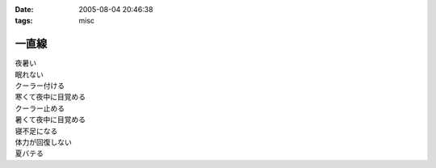 :date: 2005-08-04 20:46:38
:tags: misc

=================
一直線
=================

| 夜暑い
| 眠れない
| クーラー付ける
| 寒くて夜中に目覚める
| クーラー止める
| 暑くて夜中に目覚める
| 寝不足になる
| 体力が回復しない
| 夏バテる



.. :extend type: text/plain
.. :extend:



.. :comments:
.. :comment id: 2005-11-28.5132522457
.. :title: Re: 一直線
.. :author: masaru
.. :date: 2005-08-08 01:13:17
.. :email: 
.. :url: 
.. :body:
.. あまり地震をもって勧められないのですが
.. 水風呂はいかがでしょうか？
.. 深部体温も下がっていい感じです。
.. 
.. 
.. :comments:
.. :comment id: 2005-11-28.5133665238
.. :title: Re: 一直線
.. :author: 清水川
.. :date: 2005-08-14 11:44:37
.. :email: taka@freia.jp
.. :url: 
.. :body:
.. 水風呂、試してみます。
.. 似たような感じで、クーラーで体を冷やしておいて……というのはやったんですが、寝るときにクーラー切っちゃうと夜中に暑くて目が覚めるようで（苦笑
.. 
